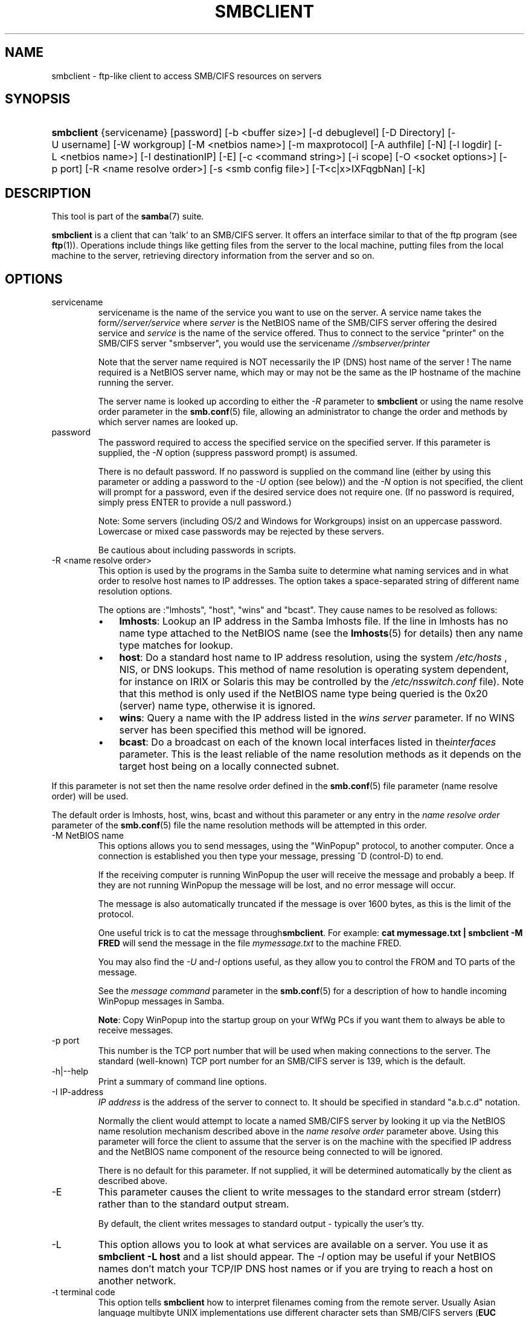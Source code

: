 .\"Generated by db2man.xsl. Don't modify this, modify the source.
.de Sh \" Subsection
.br
.if t .Sp
.ne 5
.PP
\fB\\$1\fR
.PP
..
.de Sp \" Vertical space (when we can't use .PP)
.if t .sp .5v
.if n .sp
..
.de Ip \" List item
.br
.ie \\n(.$>=3 .ne \\$3
.el .ne 3
.IP "\\$1" \\$2
..
.TH "SMBCLIENT" 1 "" "" ""
.SH NAME
smbclient \- ftp-like client to access SMB/CIFS resources on servers
.SH "SYNOPSIS"
.ad l
.hy 0
.HP 10
\fBsmbclient\fR {servicename} [password] [\-b\ <buffer\ size>] [\-d\ debuglevel] [\-D\ Directory] [\-U\ username] [\-W\ workgroup] [\-M\ <netbios\ name>] [\-m\ maxprotocol] [\-A\ authfile] [\-N] [\-l\ logdir] [\-L\ <netbios\ name>] [\-I\ destinationIP] [\-E] [\-c\ <command\ string>] [\-i\ scope] [\-O\ <socket\ options>] [\-p\ port] [\-R\ <name\ resolve\ order>] [\-s\ <smb\ config\ file>] [\-T<c|x>IXFqgbNan] [\-k]
.ad
.hy

.SH "DESCRIPTION"

.PP
This tool is part of the \fBsamba\fR(7) suite\&.

.PP
\fBsmbclient\fR is a client that can 'talk' to an SMB/CIFS server\&. It offers an interface similar to that of the ftp program (see \fBftp\fR(1))\&. Operations include things like getting files from the server to the local machine, putting files from the local machine to the server, retrieving directory information from the server and so on\&.

.SH "OPTIONS"

.TP
servicename
servicename is the name of the service you want to use on the server\&. A service name takes the form\fI//server/service\fR where \fIserver \fR is the NetBIOS name of the SMB/CIFS server offering the desired service and \fIservice\fR is the name of the service offered\&. Thus to connect to the service "printer" on the SMB/CIFS server "smbserver", you would use the servicename \fI//smbserver/printer \fR

Note that the server name required is NOT necessarily the IP (DNS) host name of the server ! The name required is a NetBIOS server name, which may or may not be the same as the IP hostname of the machine running the server\&.

The server name is looked up according to either the \fI\-R\fR parameter to \fBsmbclient\fR or using the name resolve order parameter in the \fBsmb\&.conf\fR(5) file, allowing an administrator to change the order and methods by which server names are looked up\&.

.TP
password
The password required to access the specified service on the specified server\&. If this parameter is supplied, the \fI\-N\fR option (suppress password prompt) is assumed\&.

There is no default password\&. If no password is supplied on the command line (either by using this parameter or adding a password to the \fI\-U\fR option (see below)) and the \fI\-N\fR option is not specified, the client will prompt for a password, even if the desired service does not require one\&. (If no password is required, simply press ENTER to provide a null password\&.)

Note: Some servers (including OS/2 and Windows for Workgroups) insist on an uppercase password\&. Lowercase or mixed case passwords may be rejected by these servers\&.

Be cautious about including passwords in scripts\&.

.TP
\-R <name resolve order>
This option is used by the programs in the Samba suite to determine what naming services and in what order to resolve host names to IP addresses\&. The option takes a space\-separated string of different name resolution options\&.

The options are :"lmhosts", "host", "wins" and "bcast"\&. They cause names to be resolved as follows:


.RS
.TP 3
\(bu
\fBlmhosts\fR: Lookup an IP address in the Samba lmhosts file\&. If the line in lmhosts has no name type attached to the NetBIOS name (see the \fBlmhosts\fR(5) for details) then any name type matches for lookup\&.
.TP
\(bu
\fBhost\fR: Do a standard host name to IP address resolution, using the system \fI/etc/hosts \fR, NIS, or DNS lookups\&. This method of name resolution is operating system dependent, for instance on IRIX or Solaris this may be controlled by the \fI/etc/nsswitch\&.conf\fR file)\&. Note that this method is only used if the NetBIOS name type being queried is the 0x20 (server) name type, otherwise it is ignored\&.
.TP
\(bu
\fBwins\fR: Query a name with the IP address listed in the \fIwins server\fR parameter\&. If no WINS server has been specified this method will be ignored\&.
.TP
\(bu
\fBbcast\fR: Do a broadcast on each of the known local interfaces listed in the\fIinterfaces\fR parameter\&. This is the least reliable of the name resolution methods as it depends on the target host being on a locally connected subnet\&.
.LP
.RE
If this parameter is not set then the name resolve order defined in the \fBsmb\&.conf\fR(5) file parameter (name resolve order) will be used\&.

The default order is lmhosts, host, wins, bcast and without this parameter or any entry in the \fIname resolve order \fR parameter of the \fBsmb\&.conf\fR(5) file the name resolution methods will be attempted in this order\&.

.TP
\-M NetBIOS name
This options allows you to send messages, using the "WinPopup" protocol, to another computer\&. Once a connection is established you then type your message, pressing ^D (control\-D) to end\&.

If the receiving computer is running WinPopup the user will receive the message and probably a beep\&. If they are not running WinPopup the message will be lost, and no error message will occur\&.

The message is also automatically truncated if the message is over 1600 bytes, as this is the limit of the protocol\&.

One useful trick is to cat the message through\fBsmbclient\fR\&. For example: \fB cat mymessage\&.txt | smbclient \-M FRED \fR will send the message in the file \fImymessage\&.txt\fR to the machine FRED\&.

You may also find the \fI\-U\fR and\fI\-I\fR options useful, as they allow you to control the FROM and TO parts of the message\&.

See the \fImessage command\fR parameter in the \fBsmb\&.conf\fR(5) for a description of how to handle incoming WinPopup messages in Samba\&.

\fBNote\fR: Copy WinPopup into the startup group on your WfWg PCs if you want them to always be able to receive messages\&.

.TP
\-p port
This number is the TCP port number that will be used when making connections to the server\&. The standard (well\-known) TCP port number for an SMB/CIFS server is 139, which is the default\&.

.TP
\-h|\-\-help
Print a summary of command line options\&.

.TP
\-I IP\-address
\fIIP address\fR is the address of the server to connect to\&. It should be specified in standard "a\&.b\&.c\&.d" notation\&.

Normally the client would attempt to locate a named SMB/CIFS server by looking it up via the NetBIOS name resolution mechanism described above in the \fIname resolve order\fR parameter above\&. Using this parameter will force the client to assume that the server is on the machine with the specified IP address and the NetBIOS name component of the resource being connected to will be ignored\&.

There is no default for this parameter\&. If not supplied, it will be determined automatically by the client as described above\&.

.TP
\-E
This parameter causes the client to write messages to the standard error stream (stderr) rather than to the standard output stream\&.

By default, the client writes messages to standard output \- typically the user's tty\&.

.TP
\-L
This option allows you to look at what services are available on a server\&. You use it as \fBsmbclient \-L host\fR and a list should appear\&. The \fI\-I \fR option may be useful if your NetBIOS names don't match your TCP/IP DNS host names or if you are trying to reach a host on another network\&.

.TP
\-t terminal code
This option tells \fBsmbclient\fR how to interpret filenames coming from the remote server\&. Usually Asian language multibyte UNIX implementations use different character sets than SMB/CIFS servers (\fBEUC\fR instead of \fB SJIS\fR for example)\&. Setting this parameter will let\fBsmbclient\fR convert between the UNIX filenames and the SMB filenames correctly\&. This option has not been seriously tested and may have some problems\&.

The terminal codes include CWsjis, CWeuc, CWjis7, CWjis8, CWjunet, CWhex, CWcap\&. This is not a complete list, check the Samba source code for the complete list\&.

.TP
\-b buffersize
This option changes the transmit/send buffer size when getting or putting a file from/to the server\&. The default is 65520 bytes\&. Setting this value smaller (to 1200 bytes) has been observed to speed up file transfers to and from a Win9x server\&.

.TP
\-V
Prints the program version number\&.

.TP
\-s <configuration file>
The file specified contains the configuration details required by the server\&. The information in this file includes server\-specific information such as what printcap file to use, as well as descriptions of all the services that the server is to provide\&. See \fIsmb\&.conf\fR for more information\&. The default configuration file name is determined at compile time\&.

.TP
\-d|\-\-debug=debuglevel
\fIdebuglevel\fR is an integer from 0 to 10\&. The default value if this parameter is not specified is zero\&.

The higher this value, the more detail will be logged to the log files about the activities of the server\&. At level 0, only critical errors and serious warnings will be logged\&. Level 1 is a reasonable level for day\-to\-day running \- it generates a small amount of information about operations carried out\&.

Levels above 1 will generate considerable amounts of log data, and should only be used when investigating a problem\&. Levels above 3 are designed for use only by developers and generate HUGE amounts of log data, most of which is extremely cryptic\&.

Note that specifying this parameter here will override the log level parameter in the \fIsmb\&.conf\fR file\&.

.TP
\-l|\-\-logfile=logdirectory
Base directory name for log/debug files\&. The extension \fB"\&.progname"\fR will be appended (e\&.g\&. log\&.smbclient, log\&.smbd, etc\&.\&.\&.)\&. The log file is never removed by the client\&.

.TP
\-N
If specified, this parameter suppresses the normal password prompt from the client to the user\&. This is useful when accessing a service that does not require a password\&.

Unless a password is specified on the command line or this parameter is specified, the client will request a password\&.

.TP
\-k
Try to authenticate with kerberos\&. Only useful in an Active Directory environment\&.

.TP
\-A|\-\-authfile=filename
This option allows you to specify a file from which to read the username and password used in the connection\&. The format of the file is


.nf

username = <value>
password = <value>
domain   = <value>
.fi


Make certain that the permissions on the file restrict access from unwanted users\&.

.TP
\-U|\-\-user=username[%password]
Sets the SMB username or username and password\&.

If %password is not specified, the user will be prompted\&. The client will first check the \fBUSER\fR environment variable, then the \fBLOGNAME\fR variable and if either exists, the string is uppercased\&. If these environmental variables are not found, the username \fBGUEST\fR is used\&.

A third option is to use a credentials file which contains the plaintext of the username and password\&. This option is mainly provided for scripts where the admin does not wish to pass the credentials on the command line or via environment variables\&. If this method is used, make certain that the permissions on the file restrict access from unwanted users\&. See the \fI\-A\fR for more details\&.

Be cautious about including passwords in scripts\&. Also, on many systems the command line of a running process may be seen via the \fBps\fR command\&. To be safe always allow \fBrpcclient\fR to prompt for a password and type it in directly\&.

.TP
\-n <primary NetBIOS name>
This option allows you to override the NetBIOS name that Samba uses for itself\&. This is identical to setting the netbios name parameter in the \fIsmb\&.conf\fR file\&. However, a command line setting will take precedence over settings in \fIsmb\&.conf\fR\&.

.TP
\-i <scope>
This specifies a NetBIOS scope that \fBnmblookup\fR will use to communicate with when generating NetBIOS names\&. For details on the use of NetBIOS scopes, see rfc1001\&.txt and rfc1002\&.txt\&. NetBIOS scopes are \fBvery\fR rarely used, only set this parameter if you are the system administrator in charge of all the NetBIOS systems you communicate with\&.

.TP
\-W|\-\-workgroup=domain
Set the SMB domain of the username\&. This overrides the default domain which is the domain defined in smb\&.conf\&. If the domain specified is the same as the servers NetBIOS name, it causes the client to log on using the servers local SAM (as opposed to the Domain SAM)\&.

.TP
\-O socket options
TCP socket options to set on the client socket\&. See the socket options parameter in the \fIsmb\&.conf\fR manual page for the list of valid options\&.

.TP
\-T tar options
smbclient may be used to create \fBtar(1) \fR compatible backups of all the files on an SMB/CIFS share\&. The secondary tar flags that can be given to this option are :


.RS
.TP 3
\(bu
\fIc\fR \- Create a tar file on UNIX\&. Must be followed by the name of a tar file, tape device or "\-" for standard output\&. If using standard output you must turn the log level to its lowest value \-d0 to avoid corrupting your tar file\&. This flag is mutually exclusive with the\fIx\fR flag\&.
.TP
\(bu
\fIx\fR \- Extract (restore) a local tar file back to a share\&. Unless the \-D option is given, the tar files will be restored from the top level of the share\&. Must be followed by the name of the tar file, device or "\-" for standard input\&. Mutually exclusive with the \fIc\fR flag\&. Restored files have their creation times (mtime) set to the date saved in the tar file\&. Directories currently do not get their creation dates restored properly\&.
.TP
\(bu
\fII\fR \- Include files and directories\&. Is the default behavior when filenames are specified above\&. Causes tar files to be included in an extract or create (and therefore everything else to be excluded)\&. See example below\&. Filename globbing works in one of two ways\&. See r below\&.
.TP
\(bu
\fIX\fR \- Exclude files and directories\&. Causes tar files to be excluded from an extract or create\&. See example below\&. Filename globbing works in one of two ways now\&. See \fIr\fR below\&.
.TP
\(bu
\fIb\fR \- Blocksize\&. Must be followed by a valid (greater than zero) blocksize\&. Causes tar file to be written out in blocksize*TBLOCK (usually 512 byte) blocks\&.
.TP
\(bu
\fIg\fR \- Incremental\&. Only back up files that have the archive bit set\&. Useful only with the\fIc\fR flag\&.
.TP
\(bu
\fIq\fR \- Quiet\&. Keeps tar from printing diagnostics as it works\&. This is the same as tarmode quiet\&.
.TP
\(bu
\fIr\fR \- Regular expression include or exclude\&. Uses regular expression matching for excluding or excluding files if compiled with HAVE_REGEX_H\&. However this mode can be very slow\&. If not compiled with HAVE_REGEX_H, does a limited wildcard match on '*' and '?'\&.
.TP
\(bu
\fIN\fR \- Newer than\&. Must be followed by the name of a file whose date is compared against files found on the share during a create\&. Only files newer than the file specified are backed up to the tar file\&. Useful only with the\fIc\fR flag\&.
.TP
\(bu
\fIa\fR \- Set archive bit\&. Causes the archive bit to be reset when a file is backed up\&. Useful with the\fIg\fR and \fIc\fR flags\&.
.LP
.RE
\fBTar Long File Names\fR

\fBsmbclient\fR's tar option now supports long file names both on backup and restore\&. However, the full path name of the file must be less than 1024 bytes\&. Also, when a tar archive is created, \fBsmbclient\fR's tar option places all files in the archive with relative names, not absolute names\&.

\fBTar Filenames\fR

All file names can be given as DOS path names (with '\\\\' as the component separator) or as UNIX path names (with '/' as the component separator)\&.

\fBExamples\fR

Restore from tar file \fIbackup\&.tar\fR into myshare on mypc (no password on share)\&.

\fBsmbclient //mypc/yshare "" \-N \-Tx backup\&.tar \fR

Restore everything except \fIusers/docs\fR 

\fBsmbclient //mypc/myshare "" \-N \-TXx backup\&.tar users/docs\fR

Create a tar file of the files beneath \fI users/docs\fR\&.

\fBsmbclient //mypc/myshare "" \-N \-Tc backup\&.tar users/docs \fR

Create the same tar file as above, but now use a DOS path name\&.

\fBsmbclient //mypc/myshare "" \-N \-tc backup\&.tar users\\edocs \fR

Create a tar file of all the files and directories in the share\&.

\fBsmbclient //mypc/myshare "" \-N \-Tc backup\&.tar * \fR

.TP
\-D initial directory
Change to initial directory before starting\&. Probably only of any use with the tar \-T option\&.

.TP
\-c command string
command string is a semicolon\-separated list of commands to be executed instead of prompting from stdin\&. \fI \-N\fR is implied by \fI\-c\fR\&.

This is particularly useful in scripts and for printing stdin to the server, e\&.g\&. \fB\-c 'print \-'\fR\&.

.SH "OPERATIONS"

.PP
Once the client is running, the user is presented with a prompt :

.PP
smb:\\>

.PP
The backslash ("\\\\") indicates the current working directory on the server, and will change if the current working directory is changed\&.

.PP
The prompt indicates that the client is ready and waiting to carry out a user command\&. Each command is a single word, optionally followed by parameters specific to that command\&. Command and parameters are space\-delimited unless these notes specifically state otherwise\&. All commands are case\-insensitive\&. Parameters to commands may or may not be case sensitive, depending on the command\&.

.PP
You can specify file names which have spaces in them by quoting the name with double quotes, for example "a long file name"\&.

.PP
Parameters shown in square brackets (e\&.g\&., "[parameter]") are optional\&. If not given, the command will use suitable defaults\&. Parameters shown in angle brackets (e\&.g\&., "<parameter>") are required\&.

.PP
Note that all commands operating on the server are actually performed by issuing a request to the server\&. Thus the behavior may vary from server to server, depending on how the server was implemented\&.

.PP
The commands available are given here in alphabetical order\&.

.TP
? [command]
If \fIcommand\fR is specified, the ? command will display a brief informative message about the specified command\&. If no command is specified, a list of available commands will be displayed\&.

.TP
! [shell command]
If \fIshell command\fR is specified, the ! command will execute a shell locally and run the specified shell command\&. If no command is specified, a local shell will be run\&.

.TP
altname file
The client will request that the server return the "alternate" name (the 8\&.3 name) for a file or directory\&.

.TP
cancel jobid0 [jobid1] \&.\&.\&. [jobidN]
The client will request that the server cancel the printjobs identified by the given numeric print job ids\&.

.TP
chmod file mode in octal
This command depends on the server supporting the CIFS UNIX extensions and will fail if the server does not\&. The client requests that the server change the UNIX permissions to the given octal mode, in standard UNIX format\&.

.TP
chown file uid gid
This command depends on the server supporting the CIFS UNIX extensions and will fail if the server does not\&. The client requests that the server change the UNIX user and group ownership to the given decimal values\&. Note there is currently no way to remotely look up the UNIX uid and gid values for a given name\&. This may be addressed in future versions of the CIFS UNIX extensions\&.

.TP
cd [directory name]
If "directory name" is specified, the current working directory on the server will be changed to the directory specified\&. This operation will fail if for any reason the specified directory is inaccessible\&.

If no directory name is specified, the current working directory on the server will be reported\&.

.TP
del <mask>
The client will request that the server attempt to delete all files matching \fImask\fR from the current working directory on the server\&.

.TP
dir <mask>
A list of the files matching \fImask\fR in the current working directory on the server will be retrieved from the server and displayed\&.

.TP
exit
Terminate the connection with the server and exit from the program\&.

.TP
get <remote file name> [local file name]
Copy the file called \fIremote file name\fR from the server to the machine running the client\&. If specified, name the local copy \fIlocal file name\fR\&. Note that all transfers in\fBsmbclient\fR are binary\&. See also the lowercase command\&.

.TP
help [command]
See the ? command above\&.

.TP
lcd [directory name]
If \fIdirectory name\fR is specified, the current working directory on the local machine will be changed to the directory specified\&. This operation will fail if for any reason the specified directory is inaccessible\&.

If no directory name is specified, the name of the current working directory on the local machine will be reported\&.

.TP
link source destination
This command depends on the server supporting the CIFS UNIX extensions and will fail if the server does not\&. The client requests that the server create a hard link between the source and destination files\&. The source file must not exist\&.

.TP
lowercase
Toggle lowercasing of filenames for the get and mget commands\&.

When lowercasing is toggled ON, local filenames are converted to lowercase when using the get and mget commands\&. This is often useful when copying (say) MSDOS files from a server, because lowercase filenames are the norm on UNIX systems\&.

.TP
ls <mask>
See the dir command above\&.

.TP
mask <mask>
This command allows the user to set up a mask which will be used during recursive operation of the mget and mput commands\&.

The masks specified to the mget and mput commands act as filters for directories rather than files when recursion is toggled ON\&.

The mask specified with the mask command is necessary to filter files within those directories\&. For example, if the mask specified in an mget command is "source*" and the mask specified with the mask command is "*\&.c" and recursion is toggled ON, the mget command will retrieve all files matching "*\&.c" in all directories below and including all directories matching "source*" in the current working directory\&.

Note that the value for mask defaults to blank (equivalent to "*") and remains so until the mask command is used to change it\&. It retains the most recently specified value indefinitely\&. To avoid unexpected results it would be wise to change the value of mask back to "*" after using the mget or mput commands\&.

.TP
md <directory name>
See the mkdir command\&.

.TP
mget <mask>
Copy all files matching \fImask\fR from the server to the machine running the client\&.

Note that \fImask\fR is interpreted differently during recursive operation and non\-recursive operation \- refer to the recurse and mask commands for more information\&. Note that all transfers in\fBsmbclient\fR are binary\&. See also the lowercase command\&.

.TP
mkdir <directory name>
Create a new directory on the server (user access privileges permitting) with the specified name\&.

.TP
mput <mask>
Copy all files matching \fImask\fR in the current working directory on the local machine to the current working directory on the server\&.

Note that \fImask\fR is interpreted differently during recursive operation and non\-recursive operation \- refer to the recurse and mask commands for more information\&. Note that all transfers in \fBsmbclient\fR are binary\&.

.TP
print <file name>
Print the specified file from the local machine through a printable service on the server\&.

See also the printmode command\&.

.TP
printmode <graphics or text>
Set the print mode to suit either binary data (such as graphical information) or text\&. Subsequent print commands will use the currently set print mode\&.

.TP
prompt
Toggle prompting for filenames during operation of the mget and mput commands\&.

When toggled ON, the user will be prompted to confirm the transfer of each file during these commands\&. When toggled OFF, all specified files will be transferred without prompting\&.

.TP
put <local file name> [remote file name]
Copy the file called \fIlocal file name\fR from the machine running the client to the server\&. If specified, name the remote copy \fIremote file name\fR\&. Note that all transfers in \fBsmbclient\fR are binary\&. See also the lowercase command\&.

.TP
queue
Displays the print queue, showing the job id, name, size and current status\&.

.TP
quit
See the exit command\&.

.TP
rd <directory name>
See the rmdir command\&.

.TP
recurse
Toggle directory recursion for the commands mget and mput\&.

When toggled ON, these commands will process all directories in the source directory (i\&.e\&., the directory they are copying from ) and will recurse into any that match the mask specified to the command\&. Only files that match the mask specified using the mask command will be retrieved\&. See also the mask command\&.

When recursion is toggled OFF, only files from the current working directory on the source machine that match the mask specified to the mget or mput commands will be copied, and any mask specified using the mask command will be ignored\&.

.TP
rm <mask>
Remove all files matching \fImask\fR from the current working directory on the server\&.

.TP
rmdir <directory name>
Remove the specified directory (user access privileges permitting) from the server\&.

.TP
setmode <filename> <perm=[+|\\\-]rsha>
A version of the DOS attrib command to set file permissions\&. For example:

\fBsetmode myfile +r \fR

would make myfile read only\&.

.TP
symlink source destination
This command depends on the server supporting the CIFS UNIX extensions and will fail if the server does not\&. The client requests that the server create a symbolic hard link between the source and destination files\&. The source file must not exist\&. Note that the server will not create a link to any path that lies outside the currently connected share\&. This is enforced by the Samba server\&.

.TP
tar <c|x>[IXbgNa]
Performs a tar operation \- see the \fI\-T \fR command line option above\&. Behavior may be affected by the tarmode command (see below)\&. Using g (incremental) and N (newer) will affect tarmode settings\&. Note that using the "\-" option with tar x may not work \- use the command line option instead\&.

.TP
blocksize <blocksize>
Blocksize\&. Must be followed by a valid (greater than zero) blocksize\&. Causes tar file to be written out in\fIblocksize\fR*TBLOCK (usually 512 byte) blocks\&.

.TP
tarmode <full|inc|reset|noreset>
Changes tar's behavior with regard to archive bits\&. In full mode, tar will back up everything regardless of the archive bit setting (this is the default mode)\&. In incremental mode, tar will only back up files with the archive bit set\&. In reset mode, tar will reset the archive bit on all files it backs up (implies read/write share)\&.

.SH "NOTES"

.PP
Some servers are fussy about the case of supplied usernames, passwords, share names (AKA service names) and machine names\&. If you fail to connect try giving all parameters in uppercase\&.

.PP
It is often necessary to use the \-n option when connecting to some types of servers\&. For example OS/2 LanManager insists on a valid NetBIOS name being used, so you need to supply a valid name that would be known to the server\&.

.PP
smbclient supports long file names where the server supports the LANMAN2 protocol or above\&.

.SH "ENVIRONMENT VARIABLES"

.PP
The variable \fBUSER\fR may contain the username of the person using the client\&. This information is used only if the protocol level is high enough to support session\-level passwords\&.

.PP
The variable \fBPASSWD\fR may contain the password of the person using the client\&. This information is used only if the protocol level is high enough to support session\-level passwords\&.

.PP
The variable \fBLIBSMB_PROG\fR may contain the path, executed with system(), which the client should connect to instead of connecting to a server\&. This functionality is primarily intended as a development aid, and works best when using a LMHOSTS file

.SH "INSTALLATION"

.PP
The location of the client program is a matter for individual system administrators\&. The following are thus suggestions only\&.

.PP
It is recommended that the smbclient software be installed in the \fI/usr/local/samba/bin/\fR or \fI /usr/samba/bin/\fR directory, this directory readable by all, writeable only by root\&. The client program itself should be executable by all\&. The client should \fBNOT\fR be setuid or setgid!

.PP
The client log files should be put in a directory readable and writeable only by the user\&.

.PP
To test the client, you will need to know the name of a running SMB/CIFS server\&. It is possible to run \fBsmbd\fR(8) as an ordinary user \- running that server as a daemon on a user\-accessible port (typically any port number over 1024) would provide a suitable test server\&.

.SH "DIAGNOSTICS"

.PP
Most diagnostics issued by the client are logged in a specified log file\&. The log file name is specified at compile time, but may be overridden on the command line\&.

.PP
The number and nature of diagnostics available depends on the debug level used by the client\&. If you have problems, set the debug level to 3 and peruse the log files\&.

.SH "VERSION"

.PP
This man page is correct for version 2\&.2 of the Samba suite\&.

.SH "AUTHOR"

.PP
The original Samba software and related utilities were created by Andrew Tridgell\&. Samba is now developed by the Samba Team as an Open Source project similar to the way the Linux kernel is developed\&.

.PP
The original Samba man pages were written by Karl Auer\&. The man page sources were converted to YODL format (another excellent piece of Open Source software, available at ftp://ftp\&.icce\&.rug\&.nl/pub/unix/) and updated for the Samba 2\&.0 release by Jeremy Allison\&. The conversion to DocBook for Samba 2\&.2 was done by Gerald Carter\&. The conversion to DocBook XML 4\&.2 for Samba 3\&.0 was done by Alexander Bokovoy\&.

